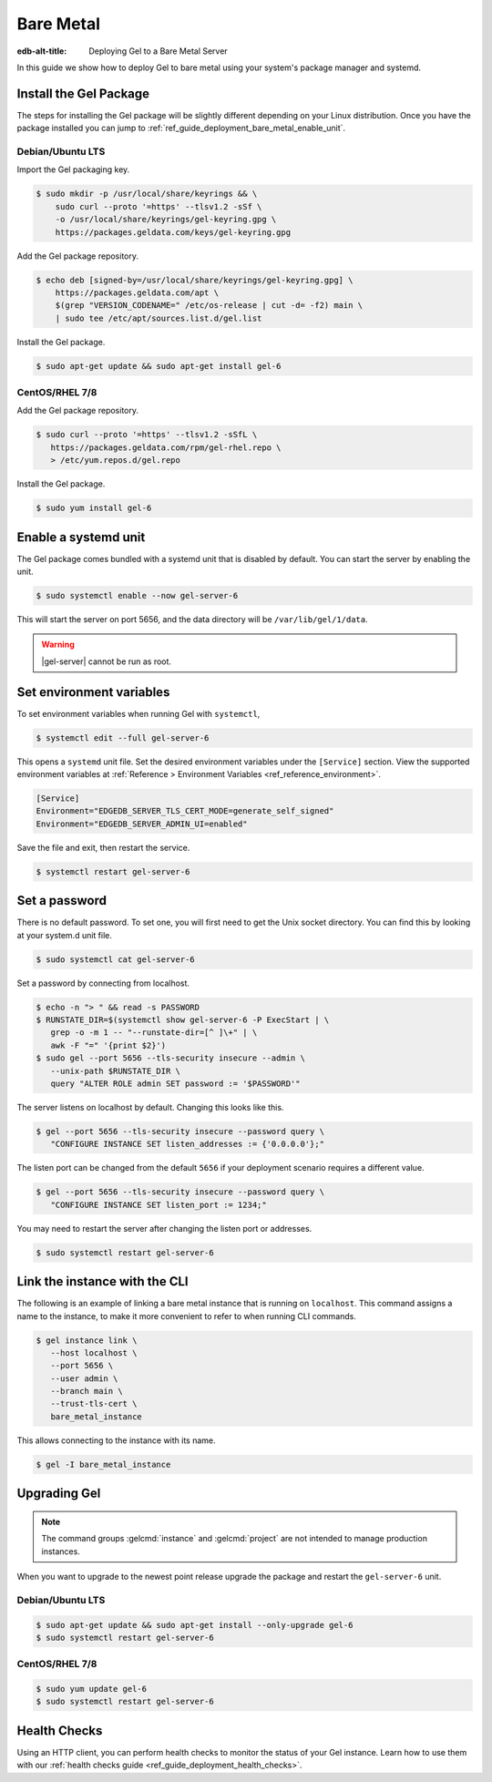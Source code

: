 .. _ref_guide_deployment_bare_metal:

==========
Bare Metal
==========

:edb-alt-title: Deploying Gel to a Bare Metal Server

In this guide we show how to deploy Gel to bare metal using your system's
package manager and systemd.


Install the Gel Package
==========================

The steps for installing the Gel package will be slightly different
depending on your Linux distribution. Once you have the package installed you
can jump to :ref:`ref_guide_deployment_bare_metal_enable_unit`.


Debian/Ubuntu LTS
-----------------
Import the Gel packaging key.

.. code-block:: bash

   $ sudo mkdir -p /usr/local/share/keyrings && \
       sudo curl --proto '=https' --tlsv1.2 -sSf \
       -o /usr/local/share/keyrings/gel-keyring.gpg \
       https://packages.geldata.com/keys/gel-keyring.gpg

Add the Gel package repository.

.. code-block:: bash

   $ echo deb [signed-by=/usr/local/share/keyrings/gel-keyring.gpg] \
       https://packages.geldata.com/apt \
       $(grep "VERSION_CODENAME=" /etc/os-release | cut -d= -f2) main \
       | sudo tee /etc/apt/sources.list.d/gel.list

Install the Gel package.

.. code-block:: bash

   $ sudo apt-get update && sudo apt-get install gel-6


CentOS/RHEL 7/8
---------------
Add the Gel package repository.

.. code-block:: bash

   $ sudo curl --proto '=https' --tlsv1.2 -sSfL \
      https://packages.geldata.com/rpm/gel-rhel.repo \
      > /etc/yum.repos.d/gel.repo

Install the Gel package.

.. code-block:: bash

   $ sudo yum install gel-6


.. _ref_guide_deployment_bare_metal_enable_unit:

Enable a systemd unit
=====================

The Gel package comes bundled with a systemd unit that is disabled by
default. You can start the server by enabling the unit.

.. code-block:: bash

   $ sudo systemctl enable --now gel-server-6

This will start the server on port 5656, and the data directory will be
``/var/lib/gel/1/data``.

.. warning::

    |gel-server| cannot be run as root.

Set environment variables
=========================

To set environment variables when running Gel with ``systemctl``,

.. code-block:: bash

   $ systemctl edit --full gel-server-6

This opens a ``systemd`` unit file. Set the desired environment variables
under the ``[Service]`` section. View the supported environment variables at
:ref:`Reference > Environment Variables <ref_reference_environment>`.

.. code-block:: toml

   [Service]
   Environment="EDGEDB_SERVER_TLS_CERT_MODE=generate_self_signed"
   Environment="EDGEDB_SERVER_ADMIN_UI=enabled"

Save the file and exit, then restart the service.

.. code-block:: bash

   $ systemctl restart gel-server-6


Set a password
==============
There is no default password. To set one, you will first need to get the Unix
socket directory. You can find this by looking at your system.d unit file.

.. code-block:: bash

    $ sudo systemctl cat gel-server-6

Set a password by connecting from localhost.

.. code-block:: bash

   $ echo -n "> " && read -s PASSWORD
   $ RUNSTATE_DIR=$(systemctl show gel-server-6 -P ExecStart | \
      grep -o -m 1 -- "--runstate-dir=[^ ]\+" | \
      awk -F "=" '{print $2}')
   $ sudo gel --port 5656 --tls-security insecure --admin \
      --unix-path $RUNSTATE_DIR \
      query "ALTER ROLE admin SET password := '$PASSWORD'"

The server listens on localhost by default. Changing this looks like this.

.. code-block:: bash

   $ gel --port 5656 --tls-security insecure --password query \
      "CONFIGURE INSTANCE SET listen_addresses := {'0.0.0.0'};"

The listen port can be changed from the default ``5656`` if your deployment
scenario requires a different value.

.. code-block:: bash

   $ gel --port 5656 --tls-security insecure --password query \
      "CONFIGURE INSTANCE SET listen_port := 1234;"

You may need to restart the server after changing the listen port or addresses.

.. code-block:: bash

   $ sudo systemctl restart gel-server-6


Link the instance with the CLI
==============================

The following is an example of linking a bare metal instance that is running on
``localhost``. This command assigns a name to the instance, to make it more
convenient to refer to when running CLI commands.

.. code-block:: bash

   $ gel instance link \
      --host localhost \
      --port 5656 \
      --user admin \
      --branch main \
      --trust-tls-cert \
      bare_metal_instance

This allows connecting to the instance with its name.

.. code-block:: bash

   $ gel -I bare_metal_instance


Upgrading Gel
=============

.. note::

   The command groups :gelcmd:`instance` and :gelcmd:`project` are not
   intended to manage production instances.

When you want to upgrade to the newest point release upgrade the package and
restart the ``gel-server-6`` unit.


Debian/Ubuntu LTS
-----------------

.. code-block:: bash

   $ sudo apt-get update && sudo apt-get install --only-upgrade gel-6
   $ sudo systemctl restart gel-server-6


CentOS/RHEL 7/8
---------------

.. code-block:: bash

   $ sudo yum update gel-6
   $ sudo systemctl restart gel-server-6

Health Checks
=============

Using an HTTP client, you can perform health checks to monitor the status of
your Gel instance. Learn how to use them with our :ref:`health checks guide
<ref_guide_deployment_health_checks>`.
